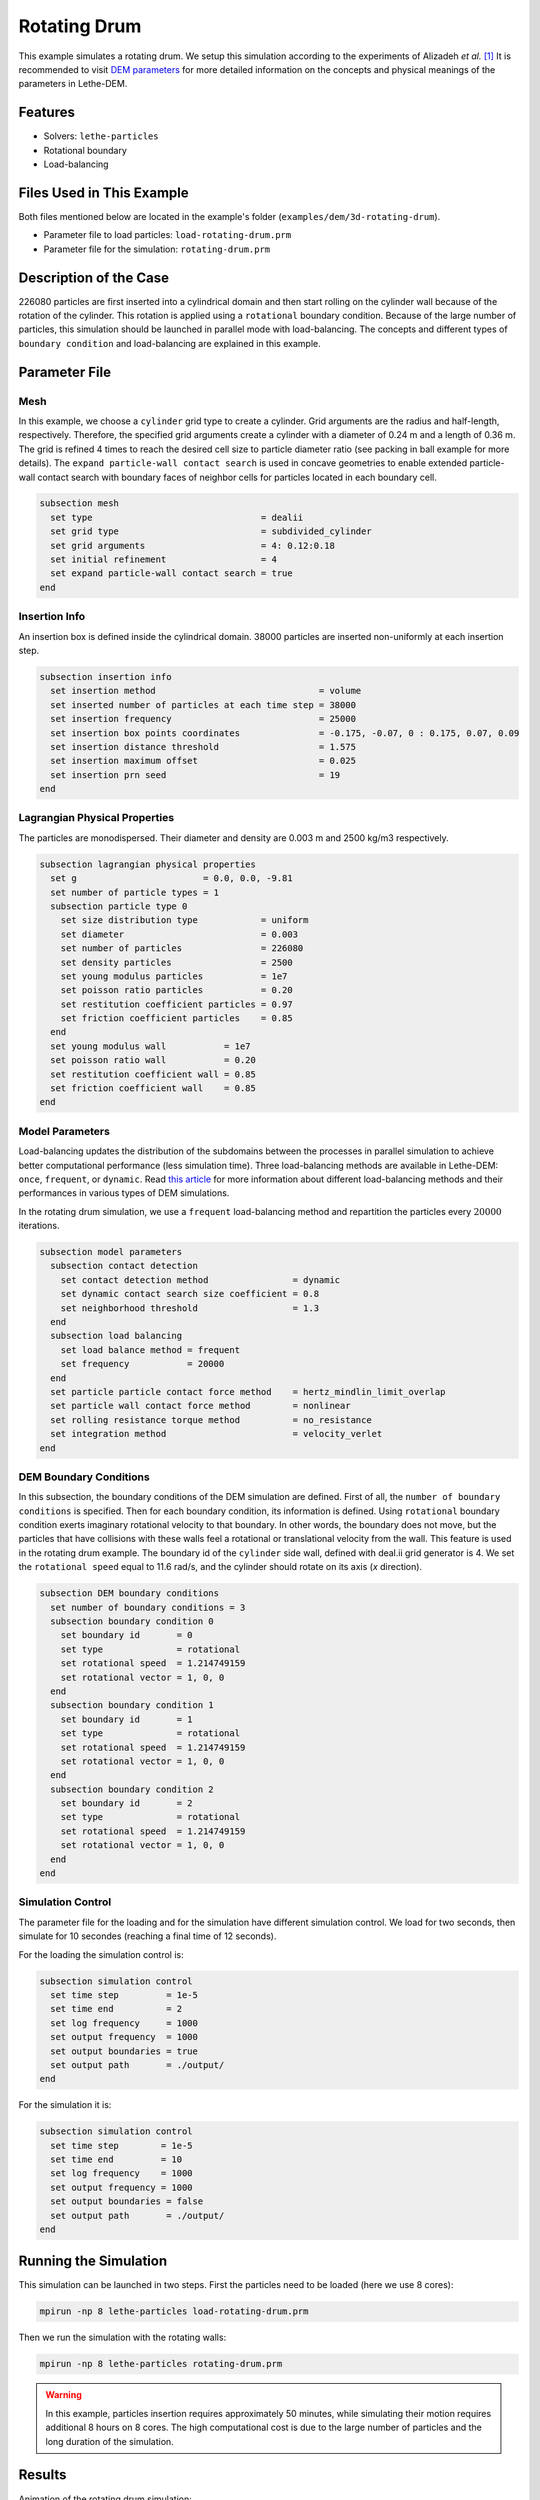 ==================================
Rotating Drum
==================================

This example simulates a rotating drum. We setup this simulation according to the experiments of Alizadeh *et al.* [#alizadeh2013]_ It is recommended to visit `DEM parameters <../../../parameters/dem/dem.html>`_ for more detailed information on the concepts and physical meanings of the parameters in Lethe-DEM.

----------------------------------
Features
----------------------------------
- Solvers: ``lethe-particles``
- Rotational boundary
- Load-balancing


----------------------------
Files Used in This Example
----------------------------

Both files mentioned below are located in the example's folder (``examples/dem/3d-rotating-drum``).

- Parameter file to load particles: ``load-rotating-drum.prm``
- Parameter file for the simulation: ``rotating-drum.prm``

-----------------------
Description of the Case
-----------------------

226080 particles are first inserted into a cylindrical domain and then start rolling on the cylinder wall because of the rotation of the cylinder. This rotation is applied using a ``rotational`` boundary condition. Because of the large number of particles, this simulation should be launched in parallel mode with load-balancing. The concepts and different types of ``boundary condition`` and load-balancing are explained in this example.


--------------
Parameter File
--------------

Mesh
~~~~~

In this example, we choose a ``cylinder`` grid type to create a cylinder. Grid arguments are the radius and half-length, respectively. Therefore, the specified grid arguments create a cylinder with a diameter of 0.24 m and a length of 0.36 m. The grid is refined 4 times to reach the desired cell size to particle diameter ratio (see packing in ball example for more details). The ``expand particle-wall contact search`` is used in concave geometries to enable extended particle-wall contact search with boundary faces of neighbor cells for particles located in each boundary cell. 

.. code-block:: text

    subsection mesh
      set type                                = dealii
      set grid type                           = subdivided_cylinder
      set grid arguments                      = 4: 0.12:0.18
      set initial refinement                  = 4
      set expand particle-wall contact search = true
    end


Insertion Info
~~~~~~~~~~~~~~~~~~~

An insertion box is defined inside the cylindrical domain. 38000 particles are inserted non-uniformly at each insertion step.

.. code-block:: text

    subsection insertion info
      set insertion method                               = volume
      set inserted number of particles at each time step = 38000
      set insertion frequency                            = 25000
      set insertion box points coordinates               = -0.175, -0.07, 0 : 0.175, 0.07, 0.09
      set insertion distance threshold                   = 1.575
      set insertion maximum offset                       = 0.025
      set insertion prn seed                             = 19
    end


Lagrangian Physical Properties
~~~~~~~~~~~~~~~~~~~~~~~~~~~~~~~

The particles are monodispersed. Their diameter and density are 0.003 m and 2500 kg/m3 respectively.

.. code-block:: text

    subsection lagrangian physical properties
      set g                        = 0.0, 0.0, -9.81
      set number of particle types = 1
      subsection particle type 0
        set size distribution type            = uniform
        set diameter                          = 0.003
        set number of particles               = 226080
        set density particles                 = 2500
        set young modulus particles           = 1e7
        set poisson ratio particles           = 0.20
        set restitution coefficient particles = 0.97
        set friction coefficient particles    = 0.85
      end
      set young modulus wall           = 1e7
      set poisson ratio wall           = 0.20
      set restitution coefficient wall = 0.85
      set friction coefficient wall    = 0.85
    end


Model Parameters
~~~~~~~~~~~~~~~~~

Load-balancing updates the distribution of the subdomains between the processes in parallel simulation to achieve better computational performance (less simulation time). Three load-balancing methods are available in Lethe-DEM: ``once``, ``frequent``, or ``dynamic``. Read `this article <https://www.mdpi.com/2227-9717/10/1/79>`_ for more information about different load-balancing methods and their performances in various types of DEM simulations.


In the rotating drum simulation, we use a ``frequent`` load-balancing method and repartition the particles every :math:`20 000` iterations.

.. code-block:: text

    subsection model parameters
      subsection contact detection
        set contact detection method                = dynamic
        set dynamic contact search size coefficient = 0.8
        set neighborhood threshold                  = 1.3
      end
      subsection load balancing
        set load balance method = frequent
        set frequency           = 20000
      end
      set particle particle contact force method    = hertz_mindlin_limit_overlap
      set particle wall contact force method        = nonlinear
      set rolling resistance torque method          = no_resistance
      set integration method                        = velocity_verlet
    end


DEM Boundary Conditions
~~~~~~~~~~~~~~~~~~~~~~~~~~~~

In this subsection, the boundary conditions of the DEM simulation are defined. First of all, the ``number of boundary conditions`` is specified. Then for each boundary condition, its information is defined.  Using ``rotational`` boundary condition exerts imaginary rotational velocity to that boundary. In other words, the boundary does not move, but the particles that have collisions with these walls feel a rotational or translational velocity from the wall. This feature is used in the rotating drum example. The boundary id of the ``cylinder`` side wall, defined with deal.ii grid generator is 4. We set the ``rotational speed`` equal to 11.6 rad/s, and the cylinder should rotate on its axis (`x` direction).

.. code-block:: text

    subsection DEM boundary conditions
      set number of boundary conditions = 3
      subsection boundary condition 0
        set boundary id       = 0
        set type              = rotational
        set rotational speed  = 1.214749159
        set rotational vector = 1, 0, 0
      end
      subsection boundary condition 1
        set boundary id       = 1
        set type              = rotational
        set rotational speed  = 1.214749159
        set rotational vector = 1, 0, 0
      end
      subsection boundary condition 2
        set boundary id       = 2
        set type              = rotational
        set rotational speed  = 1.214749159
        set rotational vector = 1, 0, 0
      end
    end


Simulation Control
~~~~~~~~~~~~~~~~~~~~~~~~~~~~

The parameter file for the loading and for the simulation have different simulation control. We load for two seconds, then simulate for 10 secondes (reaching a final time of 12 seconds).

For the loading the simulation control is:

.. code-block:: text

    subsection simulation control
      set time step         = 1e-5
      set time end          = 2
      set log frequency     = 1000
      set output frequency  = 1000
      set output boundaries = true
      set output path       = ./output/
    end


For the simulation it is:

.. code-block:: text

    subsection simulation control
      set time step        = 1e-5
      set time end         = 10
      set log frequency    = 1000
      set output frequency = 1000
      set output boundaries = false
      set output path       = ./output/
    end


----------------------
Running the Simulation
----------------------
This simulation can be launched in two steps. First the particles need to be loaded (here we use 8 cores):

.. code-block:: text
  :class: copy-button

  mpirun -np 8 lethe-particles load-rotating-drum.prm

Then we run the simulation with the rotating walls:

.. code-block:: text
  :class: copy-button

  mpirun -np 8 lethe-particles rotating-drum.prm

.. warning::
  In this example, particles insertion requires approximately 50 minutes, while simulating their motion requires additional 8 hours on 8 cores. The high computational cost is due to the large number of particles and the long duration of the simulation.


---------
Results
---------

Animation of the rotating drum simulation:

.. raw:: html

    <iframe width="560" height="315" src="https://www.youtube.com/embed/ReGd7qOrz_E" frameborder="0" allowfullscreen></iframe>

We can compare the results of the simulation with the experimental results of Alizadeh *et al.* [#alizadeh2013]_. 

The following graph compares the velocity of the particles aligned with the slope of the heap as a function of the depth with the experimental results. We note that there is a good agreement between the simulation and the experimental results.

.. image:: images/lethe-rotating-drum-comparison-depth.png
    :alt: Comparison of the velocity of the particles aligned with the slope of the heap as a function of the depth
    :align: center

The following graph compares the velocity of the particles aligned with the slope of the heap on the free surface of the heap. Again, we note a very good agreement with the experimental results.

.. image:: images/lethe-rotating-drum-comparison-free-surface.png
    :alt: Comparison of the velocity of the particles aligned with the slope of the heap on the free surface of the heap
    :align: center

---------
Reference
---------

.. [#alizadeh2013] \E. Alizadeh, O. Dubé, F. Bertrand, and J. Chaouki, “Characterization of Mixing and Size Segregation in a Rotating Drum by a Particle Tracking Method,” *AIChE J.*, vol. 59, no. 6, pp. 1894–1905, 2013, doi: `10.1002/aic.13982 <https://doi.org/10.1002/aic.13982>`_.\
